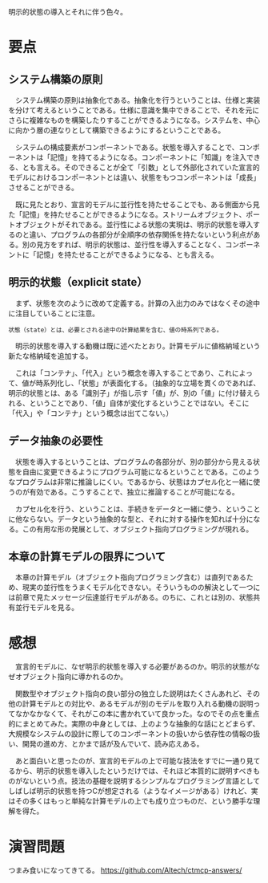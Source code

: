 明示的状態の導入とそれに伴う色々。

* 要点
** システム構築の原則
　システム構築の原則は抽象化である。抽象化を行うということは、仕様と実装を分けて考えるということである。仕様に意識を集中できることで、それを元にさらに複雑なものを構築したりすることができるようになる。システムを、中心に向かう層の連なりとして構築できるようにするということである。

　システムの構成要素がコンポーネントである。状態を導入することで、コンポーネントは「記憶」を持てるようになる。コンポーネントに「知識」を注入できる、とも言える。そのできることが全て「引数」として外部化されていた宣言的モデルにおけるコンポーネントとは違い、状態をもつコンポーネントは「成長」させることができる。

　既に見たとおり、宣言的モデルに並行性を持たせることでも、ある側面から見た「記憶」を持たせることができるようになる。ストリームオブジェクト、ポートオブジェクトがそれである。並行性による状態の実現は、明示的状態を導入するのと違い、プログラムの各部分が全順序の依存関係を持たないという利点がある。別の見方をすれば、明示的状態は、並行性を導入することなく、コンポーネントに「記憶」を持たせることができるようになる、とも言える。

** 明示的状態（explicit state）
　まず、状態を次のように改めて定義する。計算の入出力のみではなくその途中に注目していることに注意。

=状態（state）とは、必要とされる途中の計算結果を含む、値の時系列である。= 

　明示的状態を導入する動機は既に述べたとおり。計算モデルに値格納域という新たな格納域を追加する。

　これは「コンテナ」、「代入」という概念を導入することであり、これによって、値が時系列化し、「状態」が表面化する。（抽象的な立場を貫くのであれば、明示的状態とは、ある「識別子」が指し示す「値」が、別の「値」に付け替えられる、ということであり、「値」自体が変化するということではない。そこに「代入」や「コンテナ」という概念は出てこない。）

** データ抽象の必要性
　状態を導入するということは、プログラムの各部分が、別の部分から見える状態を自由に変更できるようにプログラム可能になるということである。このようなプログラムは非常に推論しにくい。であるから、状態はカプセル化と一緒に使うのが有効である。こうすることで、独立に推論することが可能になる。

　カプセル化を行う、ということは、手続きをデータと一緒に使う、ということに他ならない。データという抽象的な型と、それに対する操作を知れば十分になる。この有用な形の発展として、オブジェクト指向プログラミングが現れる。

** 本章の計算モデルの限界について
　本章の計算モデル（オブジェクト指向プログラミング含む）は直列であるため、現実の並行性をうまくモデル化できない。そういうものの解決として一つには前章で見たメッセージ伝達並行モデルがある。のちに、これとは別の、状態共有並行モデルを見る。

* 感想
　宣言的モデルに、なぜ明示的状態を導入する必要があるのか。明示的状態がなぜオブジェクト指向に導かれるのか。

　関数型やオブジェクト指向の良い部分の独立した説明はたくさんあれど、その他の計算モデルとの対比や、あるモデルが別のモデルを取り入れる動機の説明ってなかなかなくて、それがこの本に書かれていて良かった。なのでその点を重点的にまとめてみた。実際の中身としては、上のような抽象的な話にとどまらず、大規模なシステムの設計に際してのコンポーネントの扱いから依存性の情報の扱い、開発の進め方、とかまで話が及んでいて、読み応えある。

　あと面白いと思ったのが、宣言的モデルの上で可能な技法をすでに一通り見てるから、明示的状態を導入したというだけでは、それほど本質的に説明すべきものがないという点。技法の基礎を説明するシンプルなプログラミング言語としてしばしば明示的状態を持つCが想定される（ようなイメージがある）けれど、実はその多くはもっと単純な計算モデルの上でも成り立つものだ、という勝手な理解を得た。

* 演習問題
つまみ食いになってきてる。
https://github.com/Altech/ctmcp-answers/
